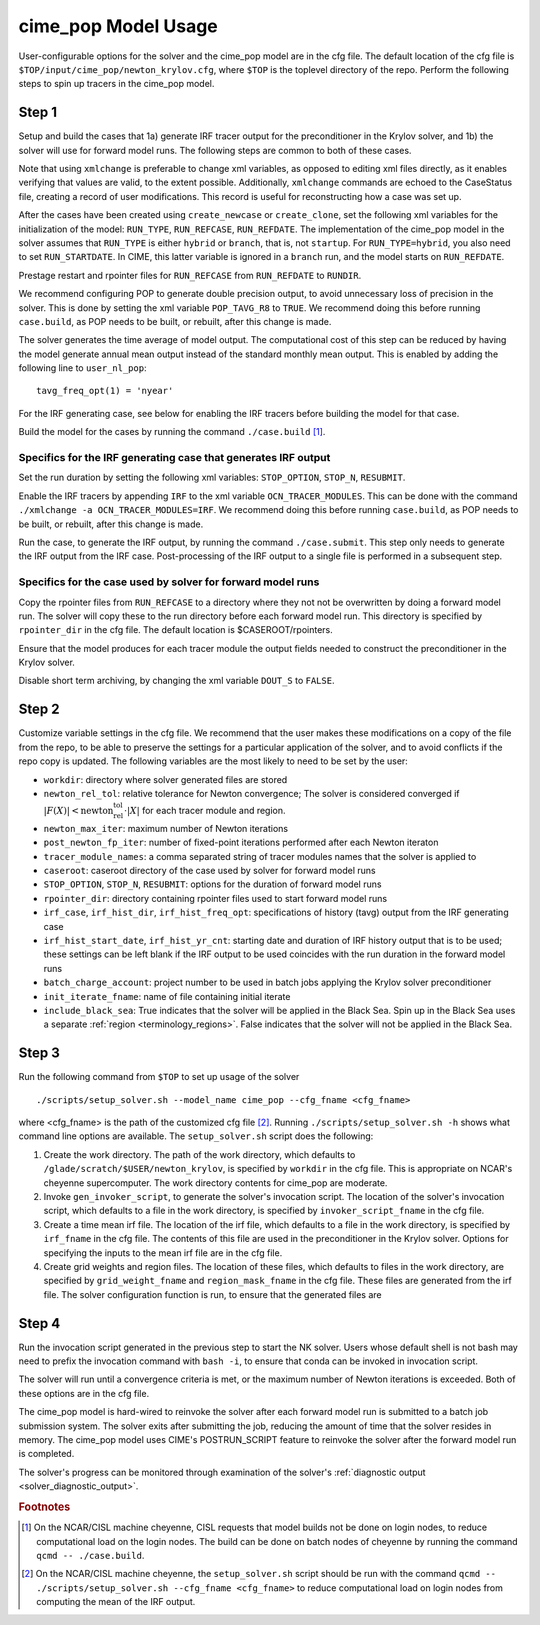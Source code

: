 .. _users-guide-cime_pop-usage:

======================
cime_pop Model Usage
======================

User-configurable options for the solver and the cime_pop model are in the cfg file.
The default location of the cfg file is ``$TOP/input/cime_pop/newton_krylov.cfg``, where ``$TOP`` is the toplevel directory of the repo.
Perform the following steps to spin up tracers in the cime_pop model.

~~~~~~
Step 1
~~~~~~

Setup and build the cases that 1a) generate IRF tracer output for the preconditioner in the Krylov solver, and 1b) the solver will use for forward model runs.
The following steps are common to both of these cases.

Note that using ``xmlchange`` is preferable to change xml variables, as opposed to editing xml files directly, as it enables verifying that values are valid, to the extent possible.
Additionally, ``xmlchange`` commands are echoed to the CaseStatus file, creating a record of user modifications.
This record is useful for reconstructing how a case was set up.

After the cases have been created using ``create_newcase`` or ``create_clone``, set the following xml variables for the initialization of the model: ``RUN_TYPE``, ``RUN_REFCASE``, ``RUN_REFDATE``.
The implementation of the cime_pop model in the solver assumes that ``RUN_TYPE`` is either ``hybrid`` or ``branch``, that is, not ``startup``.
For ``RUN_TYPE=hybrid``, you also need to set ``RUN_STARTDATE``.
In CIME, this latter variable is ignored in a ``branch`` run, and the model starts on ``RUN_REFDATE``.

Prestage restart and rpointer files for ``RUN_REFCASE`` from ``RUN_REFDATE`` to ``RUNDIR``.

We recommend configuring POP to generate double precision output, to avoid unnecessary loss of precision in the solver.
This is done by setting the xml variable ``POP_TAVG_R8`` to ``TRUE``.
We recommend doing this before running ``case.build``, as POP needs to be built, or rebuilt, after this change is made.

The solver generates the time average of model output.
The computational cost of this step can be reduced by having the model generate annual mean output instead of the standard monthly mean output.
This is enabled by adding the following line to ``user_nl_pop``:
::

   tavg_freq_opt(1) = 'nyear'

For the IRF generating case, see below for enabling the IRF tracers before building the model for that case.

Build the model for the cases by running the command ``./case.build`` [#f1]_.

Specifics for the IRF generating case that generates IRF output
^^^^^^^^^^^^^^^^^^^^^^^^^^^^^^^^^^^^^^^^^^^^^^^^^^^^^^^^^^^^^^^

Set the run duration by setting the following xml variables: ``STOP_OPTION``, ``STOP_N``, ``RESUBMIT``.

Enable the IRF tracers by appending ``IRF`` to the xml variable ``OCN_TRACER_MODULES``.
This can be done with the command ``./xmlchange -a OCN_TRACER_MODULES=IRF``.
We recommend doing this before running ``case.build``, as POP needs to be built, or rebuilt, after this change is made.

Run the case, to generate the IRF output, by running the command ``./case.submit``.
This step only needs to generate the IRF output from the IRF case.
Post-processing of the IRF output to a single file is performed in a subsequent step.

Specifics for the case used by solver for forward model runs
^^^^^^^^^^^^^^^^^^^^^^^^^^^^^^^^^^^^^^^^^^^^^^^^^^^^^^^^^^^^

Copy the rpointer files from ``RUN_REFCASE`` to a directory where they not not be overwritten by doing a forward model run.
The solver will copy these to the run directory before each forward model run.
This directory is specified by ``rpointer_dir`` in the cfg file.
The default location is $CASEROOT/rpointers.

Ensure that the model produces for each tracer module the output fields needed to construct the preconditioner in the Krylov solver.

Disable short term archiving, by changing the xml variable ``DOUT_S`` to ``FALSE``.

~~~~~~
Step 2
~~~~~~

Customize variable settings in the cfg file.
We recommend that the user makes these modifications on a copy of the file from the repo, to be able to preserve the settings for a particular application of the solver, and to avoid conflicts if the repo copy is updated.
The following variables are the most likely to need to be set by the user:

* ``workdir``: directory where solver generated files are stored
* ``newton_rel_tol``: relative tolerance for Newton convergence; The solver is considered converged if :math:`|F(X)| < \text{newton_rel_tol} \cdot |X|` for each tracer module and region.
* ``newton_max_iter``: maximum number of Newton iterations
* ``post_newton_fp_iter``: number of fixed-point iterations performed after each Newton iteraton
* ``tracer_module_names``: a comma separated string of tracer modules names that the solver is applied to
* ``caseroot``: caseroot directory of the case used by solver for forward model runs
* ``STOP_OPTION``, ``STOP_N``, ``RESUBMIT``: options for the duration of forward model runs
* ``rpointer_dir``: directory containing rpointer files used to start forward model runs
* ``irf_case``, ``irf_hist_dir``, ``irf_hist_freq_opt``: specifications of history (tavg) output from the IRF generating case
* ``irf_hist_start_date``, ``irf_hist_yr_cnt``: starting date and duration of IRF history output that is to be used; these settings can be left blank if the IRF output to be used coincides with the run duration in the forward model runs
* ``batch_charge_account``: project number to be used in batch jobs applying the Krylov solver preconditioner
* ``init_iterate_fname``: name of file containing initial iterate
* ``include_black_sea``: True indicates that the solver will be applied in the Black Sea.
  Spin up in the Black Sea uses a separate :ref:`region <terminology_regions>`.
  False indicates that the solver will not be applied in the Black Sea.

~~~~~~
Step 3
~~~~~~

Run the following command from ``$TOP`` to set up usage of the solver
::

  ./scripts/setup_solver.sh --model_name cime_pop --cfg_fname <cfg_fname>

where <cfg_fname> is the path of the customized cfg file [#f2]_.
Running ``./scripts/setup_solver.sh -h`` shows what command line options are available.
The ``setup_solver.sh`` script does the following:

#. Create the work directory.
   The path of the work directory, which defaults to ``/glade/scratch/$USER/newton_krylov``, is specified by ``workdir`` in the cfg file.
   This is appropriate on NCAR's cheyenne supercomputer.
   The work directory contents for cime_pop are moderate.
#. Invoke ``gen_invoker_script``, to generate the solver's invocation script.
   The location of the solver's invocation script, which defaults to a file in the work directory, is specified by ``invoker_script_fname`` in the cfg file.
#. Create a time mean irf file.
   The location of the irf file, which defaults to a file in the work directory, is specified by ``irf_fname`` in the cfg file.
   The contents of this file are used in the preconditioner in the Krylov solver.
   Options for specifying the inputs to the mean irf file are in the cfg file.
#. Create grid weights and region files.
   The location of these files, which defaults to files in the work directory, are specified by ``grid_weight_fname`` and ``region_mask_fname`` in the cfg file.
   These files are generated from the irf file.
   The solver configuration function is run, to ensure that the generated files are


~~~~~~
Step 4
~~~~~~

Run the invocation script generated in the previous step to start the NK solver.
Users whose default shell is not bash may need to prefix the invocation command with ``bash -i``, to ensure that conda can be invoked in invocation script.

The solver will run until a convergence criteria is met, or the maximum number of Newton iterations is exceeded.
Both of these options are in the cfg file.

The cime_pop model is hard-wired to reinvoke the solver after each forward model run is submitted to a batch job submission system.
The solver exits after submitting the job, reducing the amount of time that the solver resides in memory.
The cime_pop model uses CIME's POSTRUN_SCRIPT feature to reinvoke the solver after the forward model run is completed.

The solver's progress can be monitored through examination of the solver's :ref:`diagnostic output <solver_diagnostic_output>`.

.. rubric:: Footnotes
.. [#f1] On the NCAR/CISL machine cheyenne, CISL requests that model builds not be done on login nodes, to reduce computational load on the login nodes.
         The build can be done on batch nodes of cheyenne by running the command ``qcmd -- ./case.build``.
.. [#f2] On the NCAR/CISL machine cheyenne, the ``setup_solver.sh`` script should be run with the command ``qcmd -- ./scripts/setup_solver.sh --cfg_fname <cfg_fname>`` to reduce computational load on login nodes from computing the mean of the IRF output.
